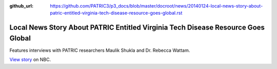:github_url: https://github.com/PATRIC3/p3_docs/blob/master/docroot/news/20140124-local-news-story-about-patric-entitled-virginia-tech-disease-resource-goes-global.rst

==================================================================================
Local News Story About PATRIC Entitled Virginia Tech Disease Resource Goes Global
==================================================================================

.. feed-entry::
   :date: 2014-01-24

Features interviews with PATRIC researchers Maulik Shukla and
Dr. Rebecca Wattam.

`View
story <http://www.wsls.com/story/24481483/virginia-tech-disease-resource-goes-global>`__
on NBC.
